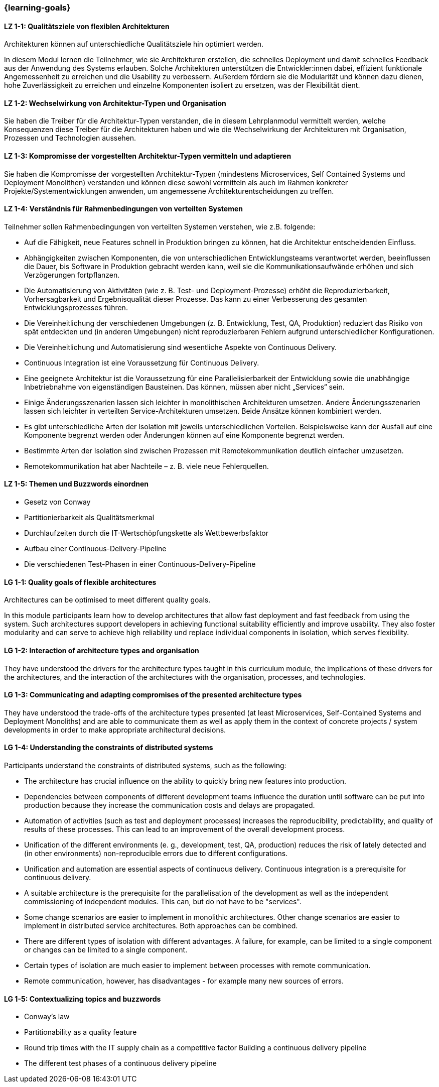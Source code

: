 === {learning-goals}

// tag::DE[]
[[LZ-1-1]]
==== LZ 1-1: Qualitätsziele von flexiblen Architekturen

Architekturen können auf unterschiedliche Qualitätsziele hin optimiert
werden.

In diesem Modul lernen die Teilnehmer, wie sie Architekturen
erstellen, die schnelles Deployment und damit schnelles Feedback aus
der Anwendung des Systems erlauben.  Solche Architekturen unterstützen
die Entwickler:innen dabei, effizient funktionale Angemessenheit zu
erreichen und die Usability zu verbessern.  Außerdem fördern sie die
Modularität und können dazu dienen, hohe Zuverlässigkeit zu erreichen
und einzelne Komponenten isoliert zu ersetzen, was der Flexibilität
dient.

[[LZ-1-2]]
==== LZ 1-2: Wechselwirkung von Architektur-Typen und Organisation
Sie haben die Treiber für die Architektur-Typen verstanden, die in diesem Lehrplanmodul vermittelt werden, welche Konsequenzen diese Treiber für die Architekturen haben und wie die Wechselwirkung der Architekturen mit Organisation, Prozessen und Technologien aussehen.

[[LZ-1-3]]
==== LZ 1-3: Kompromisse der vorgestellten Architektur-Typen vermitteln und adaptieren
Sie haben die Kompromisse der vorgestellten Architektur-Typen (mindestens Microservices, Self Contained Systems und Deployment Monolithen) verstanden und können diese sowohl vermitteln als auch im Rahmen konkreter Projekte/Systementwicklungen anwenden, um angemessene Architekturentscheidungen zu treffen.

[[LZ-1-4]]
==== LZ 1-4: Verständnis für Rahmenbedingungen von verteilten Systemen

.Teilnehmer sollen Rahmenbedingungen von verteilten Systemen verstehen, wie z.B. folgende:
  * Auf die Fähigkeit, neue Features schnell in Produktion bringen zu können, hat die Architektur entscheidenden Einfluss.
  * Abhängigkeiten zwischen Komponenten, die von unterschiedlichen Entwicklungsteams verantwortet werden, beeinflussen die Dauer, bis Software in Produktion gebracht werden kann, weil sie die Kommunikationsaufwände erhöhen und sich Verzögerungen fortpflanzen.
  * Die Automatisierung von Aktivitäten (wie z. B. Test- und Deployment-Prozesse) erhöht die Reproduzierbarkeit, Vorhersagbarkeit und Ergebnisqualität dieser Prozesse. Das kann zu einer Verbesserung des gesamten Entwicklungsprozesses führen.
  * Die Vereinheitlichung der verschiedenen Umgebungen (z. B. Entwicklung, Test, QA, Produktion) reduziert das Risiko von spät entdeckten und (in anderen Umgebungen) nicht reproduzierbaren Fehlern aufgrund unterschiedlicher Konfigurationen.
  * Die Vereinheitlichung und Automatisierung sind wesentliche Aspekte von Continuous Delivery.
  * Continuous Integration ist eine Voraussetzung für Continuous Delivery.
  * Eine geeignete Architektur ist die Voraussetzung für eine Parallelisierbarkeit der Entwicklung sowie die unabhängige Inbetriebnahme von eigenständigen Bausteinen. Das können, müssen aber nicht „Services“ sein.
  * Einige Änderungsszenarien lassen sich leichter in monolithischen Architekturen umsetzen. Andere Änderungsszenarien lassen sich leichter in verteilten Service-Architekturen umsetzen. Beide Ansätze können kombiniert werden.
  * Es gibt unterschiedliche Arten der Isolation mit jeweils unterschiedlichen Vorteilen. Beispielsweise kann der Ausfall auf eine Komponente begrenzt werden oder Änderungen können auf eine Komponente begrenzt werden.
  * Bestimmte Arten der Isolation sind zwischen Prozessen mit Remotekommunikation deutlich einfacher umzusetzen.
  * Remotekommunikation hat aber Nachteile – z. B. viele neue Fehlerquellen.

[[LZ-1-5]]
==== LZ 1-5: Themen und Buzzwords einordnen
  * Gesetz von Conway
  * Partitionierbarkeit als Qualitätsmerkmal
  * Durchlaufzeiten durch die IT-Wertschöpfungskette als Wettbewerbsfaktor
  * Aufbau einer Continuous-Delivery-Pipeline
  * Die verschiedenen Test-Phasen in einer Continuous-Delivery-Pipeline

// end::DE[]

// tag::EN[]
[[LG-1-1]]
==== LG 1-1: Quality goals of flexible architectures

Architectures can be optimised to meet different quality goals.

In this module participants learn how to develop architectures that
allow fast deployment and fast feedback from using the system.  Such
architectures support developers in achieving functional suitability
efficiently and improve usability.  They also foster modularity and
can serve to achieve high reliability und replace individual
components in isolation, which serves flexibility.

[[LG-1-2]]
==== LG 1-2: Interaction of architecture types and organisation
They have understood the drivers for the architecture types taught in
this curriculum module, the implications of these drivers for the
architectures, and the interaction of the architectures with the
organisation, processes, and technologies.

[[LG-1-3]]
==== LG 1-3: Communicating and adapting compromises of the presented architecture types

They have understood the trade-offs of the architecture types
presented (at least Microservices, Self-Contained Systems and
Deployment Monoliths) and are able to communicate them as well as
apply them in the context of concrete projects / system developments
in order to make appropriate architectural decisions.

[[LG-1-4]]
==== LG 1-4: Understanding the constraints of distributed systems

.Participants understand the constraints of distributed systems, such as the following:

  * The architecture has crucial influence on the ability to quickly
    bring new features into production.
  * Dependencies between components of different development teams
    influence the duration until software can be put into production
    because they increase the communication costs and delays are
    propagated.
  * Automation of activities (such as test and deployment processes)
    increases the reproducibility, predictability, and quality of
    results of these processes. This can lead to an improvement of the
    overall development process.
  * Unification of the different environments (e. g., development,
    test, QA, production) reduces the risk of lately detected and (in
    other environments) non-reproducible errors due to different
    configurations.
  * Unification and automation are essential aspects of continuous
    delivery. Continuous integration is a prerequisite for continuous
    delivery.
  * A suitable architecture is the prerequisite for the
    parallelisation of the development as well as the independent
    commissioning of independent modules. This can, but do not have to
    be "services".
  * Some change scenarios are easier to implement in monolithic
    architectures. Other change scenarios are easier to implement in
    distributed service architectures. Both approaches can be
    combined.
  * There are different types of isolation with different
    advantages. A failure, for example, can be limited to a single
    component or changes can be limited to a single component.
  * Certain types of isolation are much easier to implement between
    processes with remote communication.
  * Remote communication, however, has disadvantages - for example
    many new sources of errors.

[[LG-1-5]]
==== LG 1-5: Contextualizing topics and buzzwords

  * Conway’s law
  * Partitionability as a quality feature
  * Round trip times with the IT supply chain as a competitive factor
    Building a continuous delivery pipeline
  * The different test phases of a continuous delivery pipeline

// end::EN[]



